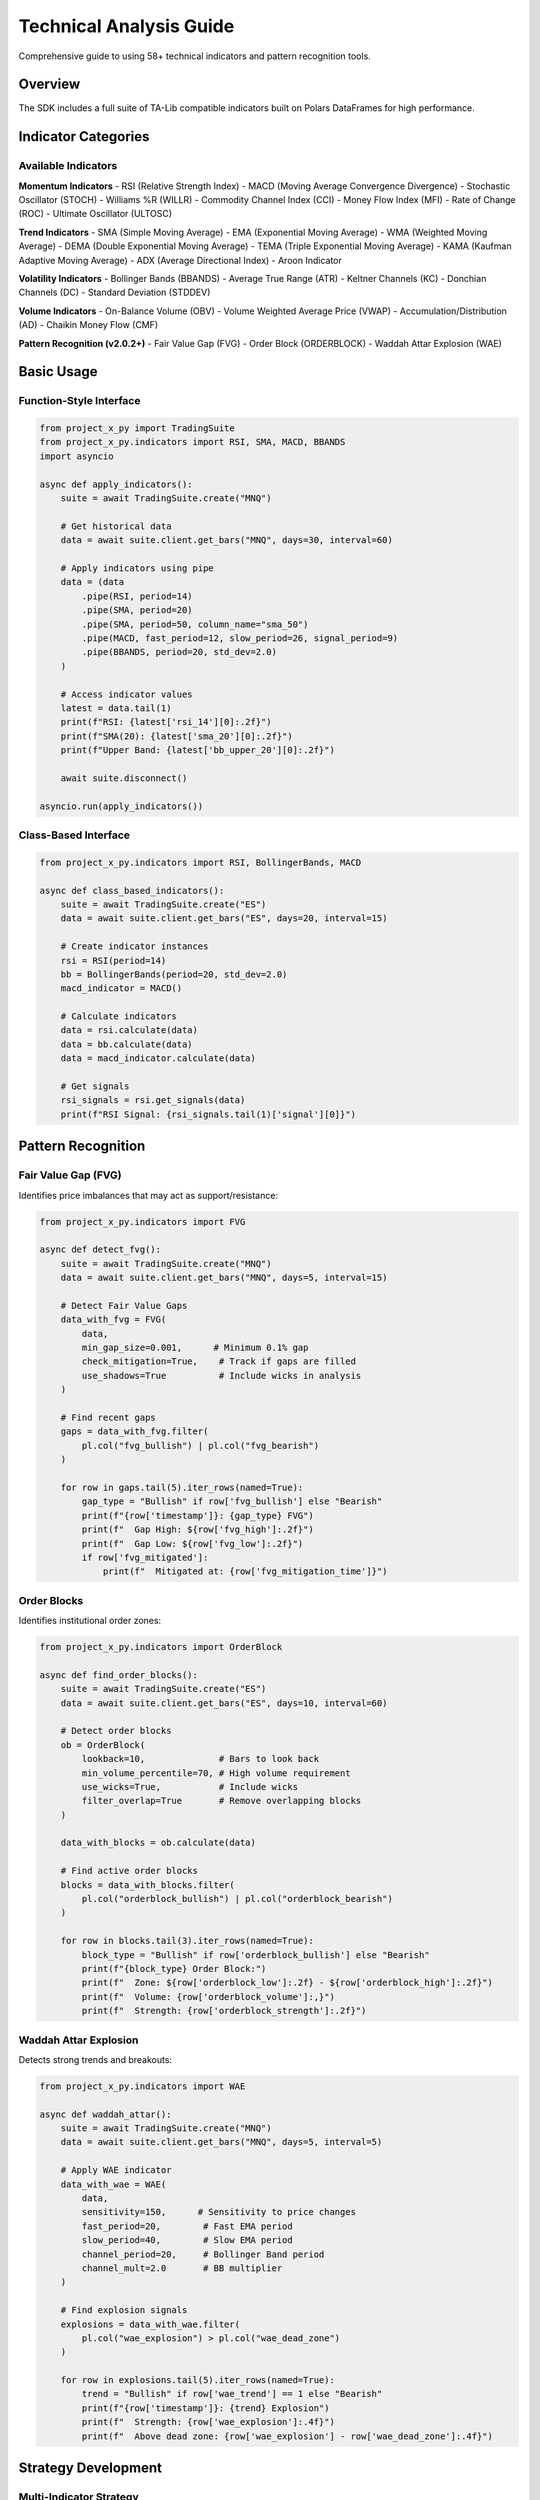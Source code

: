 Technical Analysis Guide
========================

Comprehensive guide to using 58+ technical indicators and pattern recognition tools.

Overview
--------

The SDK includes a full suite of TA-Lib compatible indicators built on Polars DataFrames for high performance.

Indicator Categories
--------------------

Available Indicators
~~~~~~~~~~~~~~~~~~~~

**Momentum Indicators**
- RSI (Relative Strength Index)
- MACD (Moving Average Convergence Divergence)
- Stochastic Oscillator (STOCH)
- Williams %R (WILLR)
- Commodity Channel Index (CCI)
- Money Flow Index (MFI)
- Rate of Change (ROC)
- Ultimate Oscillator (ULTOSC)

**Trend Indicators**
- SMA (Simple Moving Average)
- EMA (Exponential Moving Average)
- WMA (Weighted Moving Average)
- DEMA (Double Exponential Moving Average)
- TEMA (Triple Exponential Moving Average)
- KAMA (Kaufman Adaptive Moving Average)
- ADX (Average Directional Index)
- Aroon Indicator

**Volatility Indicators**
- Bollinger Bands (BBANDS)
- Average True Range (ATR)
- Keltner Channels (KC)
- Donchian Channels (DC)
- Standard Deviation (STDDEV)

**Volume Indicators**
- On-Balance Volume (OBV)
- Volume Weighted Average Price (VWAP)
- Accumulation/Distribution (AD)
- Chaikin Money Flow (CMF)

**Pattern Recognition (v2.0.2+)**
- Fair Value Gap (FVG)
- Order Block (ORDERBLOCK)
- Waddah Attar Explosion (WAE)

Basic Usage
-----------

Function-Style Interface
~~~~~~~~~~~~~~~~~~~~~~~~

.. code-block:: python

   from project_x_py import TradingSuite
   from project_x_py.indicators import RSI, SMA, MACD, BBANDS
   import asyncio

   async def apply_indicators():
       suite = await TradingSuite.create("MNQ")
       
       # Get historical data
       data = await suite.client.get_bars("MNQ", days=30, interval=60)
       
       # Apply indicators using pipe
       data = (data
           .pipe(RSI, period=14)
           .pipe(SMA, period=20)
           .pipe(SMA, period=50, column_name="sma_50")
           .pipe(MACD, fast_period=12, slow_period=26, signal_period=9)
           .pipe(BBANDS, period=20, std_dev=2.0)
       )
       
       # Access indicator values
       latest = data.tail(1)
       print(f"RSI: {latest['rsi_14'][0]:.2f}")
       print(f"SMA(20): {latest['sma_20'][0]:.2f}")
       print(f"Upper Band: {latest['bb_upper_20'][0]:.2f}")
       
       await suite.disconnect()

   asyncio.run(apply_indicators())

Class-Based Interface
~~~~~~~~~~~~~~~~~~~~~

.. code-block:: python

   from project_x_py.indicators import RSI, BollingerBands, MACD

   async def class_based_indicators():
       suite = await TradingSuite.create("ES")
       data = await suite.client.get_bars("ES", days=20, interval=15)
       
       # Create indicator instances
       rsi = RSI(period=14)
       bb = BollingerBands(period=20, std_dev=2.0)
       macd_indicator = MACD()
       
       # Calculate indicators
       data = rsi.calculate(data)
       data = bb.calculate(data)
       data = macd_indicator.calculate(data)
       
       # Get signals
       rsi_signals = rsi.get_signals(data)
       print(f"RSI Signal: {rsi_signals.tail(1)['signal'][0]}")

Pattern Recognition
-------------------

Fair Value Gap (FVG)
~~~~~~~~~~~~~~~~~~~~

Identifies price imbalances that may act as support/resistance:

.. code-block:: python

   from project_x_py.indicators import FVG

   async def detect_fvg():
       suite = await TradingSuite.create("MNQ")
       data = await suite.client.get_bars("MNQ", days=5, interval=15)
       
       # Detect Fair Value Gaps
       data_with_fvg = FVG(
           data,
           min_gap_size=0.001,      # Minimum 0.1% gap
           check_mitigation=True,    # Track if gaps are filled
           use_shadows=True          # Include wicks in analysis
       )
       
       # Find recent gaps
       gaps = data_with_fvg.filter(
           pl.col("fvg_bullish") | pl.col("fvg_bearish")
       )
       
       for row in gaps.tail(5).iter_rows(named=True):
           gap_type = "Bullish" if row['fvg_bullish'] else "Bearish"
           print(f"{row['timestamp']}: {gap_type} FVG")
           print(f"  Gap High: ${row['fvg_high']:.2f}")
           print(f"  Gap Low: ${row['fvg_low']:.2f}")
           if row['fvg_mitigated']:
               print(f"  Mitigated at: {row['fvg_mitigation_time']}")

Order Blocks
~~~~~~~~~~~~

Identifies institutional order zones:

.. code-block:: python

   from project_x_py.indicators import OrderBlock

   async def find_order_blocks():
       suite = await TradingSuite.create("ES")
       data = await suite.client.get_bars("ES", days=10, interval=60)
       
       # Detect order blocks
       ob = OrderBlock(
           lookback=10,              # Bars to look back
           min_volume_percentile=70, # High volume requirement
           use_wicks=True,           # Include wicks
           filter_overlap=True       # Remove overlapping blocks
       )
       
       data_with_blocks = ob.calculate(data)
       
       # Find active order blocks
       blocks = data_with_blocks.filter(
           pl.col("orderblock_bullish") | pl.col("orderblock_bearish")
       )
       
       for row in blocks.tail(3).iter_rows(named=True):
           block_type = "Bullish" if row['orderblock_bullish'] else "Bearish"
           print(f"{block_type} Order Block:")
           print(f"  Zone: ${row['orderblock_low']:.2f} - ${row['orderblock_high']:.2f}")
           print(f"  Volume: {row['orderblock_volume']:,}")
           print(f"  Strength: {row['orderblock_strength']:.2f}")

Waddah Attar Explosion
~~~~~~~~~~~~~~~~~~~~~~

Detects strong trends and breakouts:

.. code-block:: python

   from project_x_py.indicators import WAE

   async def waddah_attar():
       suite = await TradingSuite.create("MNQ")
       data = await suite.client.get_bars("MNQ", days=5, interval=5)
       
       # Apply WAE indicator
       data_with_wae = WAE(
           data,
           sensitivity=150,      # Sensitivity to price changes
           fast_period=20,        # Fast EMA period
           slow_period=40,        # Slow EMA period
           channel_period=20,     # Bollinger Band period
           channel_mult=2.0       # BB multiplier
       )
       
       # Find explosion signals
       explosions = data_with_wae.filter(
           pl.col("wae_explosion") > pl.col("wae_dead_zone")
       )
       
       for row in explosions.tail(5).iter_rows(named=True):
           trend = "Bullish" if row['wae_trend'] == 1 else "Bearish"
           print(f"{row['timestamp']}: {trend} Explosion")
           print(f"  Strength: {row['wae_explosion']:.4f}")
           print(f"  Above dead zone: {row['wae_explosion'] - row['wae_dead_zone']:.4f}")

Strategy Development
--------------------

Multi-Indicator Strategy
~~~~~~~~~~~~~~~~~~~~~~~~~

.. code-block:: python

   async def multi_indicator_strategy():
       suite = await TradingSuite.create("ES")
       
       # Get data and apply indicators
       data = await suite.client.get_bars("ES", days=20, interval=30)
       
       data = (data
           .pipe(RSI, period=14)
           .pipe(MACD)
           .pipe(SMA, period=20)
           .pipe(SMA, period=50, column_name="sma_50")
           .pipe(BBANDS, period=20)
           .pipe(ATR, period=14)
       )
       
       # Generate signals
       latest = data.tail(1).to_dict(as_series=False)
       
       rsi = latest['rsi_14'][0]
       macd = latest['macd'][0]
       signal = latest['macd_signal'][0]
       price = latest['close'][0]
       sma20 = latest['sma_20'][0]
       sma50 = latest['sma_50'][0]
       bb_upper = latest['bb_upper_20'][0]
       bb_lower = latest['bb_lower_20'][0]
       atr = latest['atr_14'][0]
       
       # Trading logic
       buy_signal = (
           rsi < 30 and                    # Oversold
           macd > signal and                # MACD bullish
           price > sma20 > sma50 and        # Uptrend
           price <= bb_lower                # At lower band
       )
       
       sell_signal = (
           rsi > 70 and                     # Overbought
           macd < signal and                 # MACD bearish
           price < sma20 < sma50 and        # Downtrend
           price >= bb_upper                 # At upper band
       )
       
       if buy_signal:
           print("BUY Signal Generated")
           print(f"Entry: ${price:.2f}")
           print(f"Stop: ${price - 2*atr:.2f}")
           print(f"Target: ${price + 3*atr:.2f}")
       elif sell_signal:
           print("SELL Signal Generated")

Backtesting Support
~~~~~~~~~~~~~~~~~~~

.. code-block:: python

   async def backtest_strategy():
       suite = await TradingSuite.create("MNQ")
       
       # Get historical data
       data = await suite.client.get_bars("MNQ", days=60, interval=60)
       
       # Apply indicators
       data = (data
           .pipe(RSI, period=14)
           .pipe(SMA, period=20)
       )
       
       # Simulate trades
       trades = []
       position = None
       
       for row in data.iter_rows(named=True):
           if position is None:
               # Check entry
               if row['rsi_14'] < 30 and row['close'] > row['sma_20']:
                   position = {
                       'entry_time': row['timestamp'],
                       'entry_price': row['close'],
                       'side': 'long'
                   }
           else:
               # Check exit
               if row['rsi_14'] > 70:
                   position['exit_time'] = row['timestamp']
                   position['exit_price'] = row['close']
                   position['pnl'] = row['close'] - position['entry_price']
                   trades.append(position)
                   position = None
       
       # Calculate statistics
       if trades:
           total_pnl = sum(t['pnl'] for t in trades)
           win_rate = sum(1 for t in trades if t['pnl'] > 0) / len(trades)
           
           print(f"Total trades: {len(trades)}")
           print(f"Win rate: {win_rate:.1%}")
           print(f"Total P&L: ${total_pnl:.2f}")

Custom Indicators
-----------------

Creating Custom Indicators
~~~~~~~~~~~~~~~~~~~~~~~~~~~

.. code-block:: python

   import polars as pl
   
   def custom_momentum_indicator(
       data: pl.DataFrame,
       period: int = 10,
       smoothing: int = 3
   ) -> pl.DataFrame:
       """Custom momentum indicator with smoothing."""
       
       # Calculate raw momentum
       momentum = data.with_columns([
           (pl.col("close") - pl.col("close").shift(period))
           .alias(f"momentum_{period}")
       ])
       
       # Apply smoothing
       momentum = momentum.with_columns([
           pl.col(f"momentum_{period}")
           .rolling_mean(window_size=smoothing)
           .alias(f"momentum_smooth_{period}")
       ])
       
       # Generate signals
       momentum = momentum.with_columns([
           pl.when(pl.col(f"momentum_smooth_{period}") > 0)
           .then(1)
           .when(pl.col(f"momentum_smooth_{period}") < 0)
           .then(-1)
           .otherwise(0)
           .alias("momentum_signal")
       ])
       
       return momentum
   
   async def use_custom_indicator():
       suite = await TradingSuite.create("ES")
       data = await suite.client.get_bars("ES", days=10, interval=15)
       
       # Apply custom indicator
       data = custom_momentum_indicator(data, period=10, smoothing=3)
       
       # Check signals
       latest = data.tail(1)
       signal = latest['momentum_signal'][0]
       
       if signal == 1:
           print("Bullish momentum")
       elif signal == -1:
           print("Bearish momentum")

Performance Tips
----------------

1. **Chain operations**: Use `.pipe()` for efficient chaining
2. **Vectorized calculations**: Leverage Polars' columnar operations
3. **Avoid loops**: Use DataFrame operations instead of iterating
4. **Cache results**: Store calculated indicators for reuse
5. **Use appropriate periods**: Balance accuracy vs noise

Best Practices
--------------

1. **Validate data**: Check for None/empty DataFrames
2. **Handle edge cases**: Insufficient data for indicator calculations
3. **Normalize inputs**: Ensure consistent data types
4. **Test thoroughly**: Validate indicators against known implementations
5. **Document parameters**: Clear descriptions of indicator settings

Next Steps
----------

- :doc:`../api/indicators` - Complete indicator API reference
- :doc:`../examples/trading_strategies` - Strategy examples
- :doc:`trading` - Executing trades based on signals